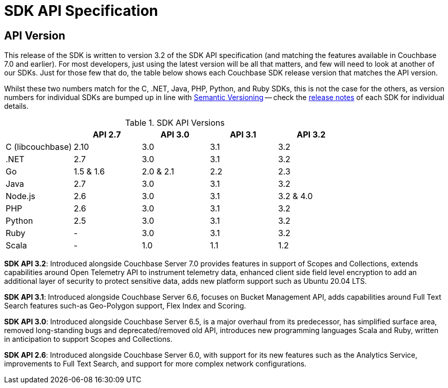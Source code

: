 = SDK API Specification



// tag::api-version[]
== API Version

This release of the SDK is written to version 3.2 of the SDK API specification (and matching the features available in Couchbase 7.0 and earlier).
For most developers, just using the latest version will be all that matters, and few will need to look at another of our SDKs.
Just for those few that do, the table below shows each Couchbase SDK release version that matches the API version.

Whilst these two numbers match for the C, .NET, Java, PHP, Python, and Ruby SDKs, this is not the case for the others, as version numbers for individual SDKs are bumped up in line with https://semver.org/[Semantic Versioning] -- check the xref:sdk-release-notes[release notes] of each SDK for individual details.

.SDK API Versions
|===
| | API 2.7 | API 3.0 | API 3.1 | API 3.2

| C (libcouchbase)
| 2.10
| 3.0
| 3.1
| 3.2

| .NET
| 2.7
| 3.0
| 3.1
| 3.2

| Go
| 1.5 & 1.6
| 2.0 & 2.1
| 2.2
| 2.3

| Java
| 2.7
| 3.0
| 3.1
| 3.2

| Node.js
| 2.6
| 3.0
| 3.1
| 3.2 & 4.0

| PHP
| 2.6
| 3.0
| 3.1
| 3.2

| Python
| 2.5
| 3.0
| 3.1
| 3.2

| Ruby
| -
| 3.0
| 3.1
| 3.2

| Scala
| -
| 1.0
| 1.1
| 1.2
|===

////
SDK API 3.3 - Introduced alongside Couchbase Server 7.1,  adds Management API for Eventing and Index Management  for Scopes & Collections , extends Bucket Management API to support Custom Conflict Resolution and Storage Options, adds new platform support for Linux Alpine OS, Apple M1 and AWS Graviton2,  provides improved error messages for better error handling and an upgraded Spark Connector that runs on Spark 3.0 & 3.1 Platform.
////

*SDK API 3.2*: Introduced alongside Couchbase Server 7.0 provides features in support of Scopes and Collections, extends capabilities around Open Telemetry API to instrument telemetry data, enhanced client side field level encryption to add an additional layer of security to protect sensitive data, adds new platform support such as Ubuntu 20.04 LTS.

*SDK API 3.1*: Introduced alongside Couchbase Server 6.6,  focuses on Bucket Management API, adds capabilities around Full Text Search features such-as  Geo-Polygon support, Flex Index and Scoring. 

*SDK API 3.0*: Introduced alongside Couchbase Server 6.5,  is a major overhaul from its predecessor, has simplified surface area, removed long-standing bugs and deprecated/removed old API, introduces new programming languages Scala and Ruby, written in anticipation to support Scopes and Collections.

*SDK API 2.6*: Introduced alongside Couchbase Server 6.0, with support for its new features such as the Analytics Service, improvements to Full Text Search, and support for more complex network configurations.
// end::api-version[]
